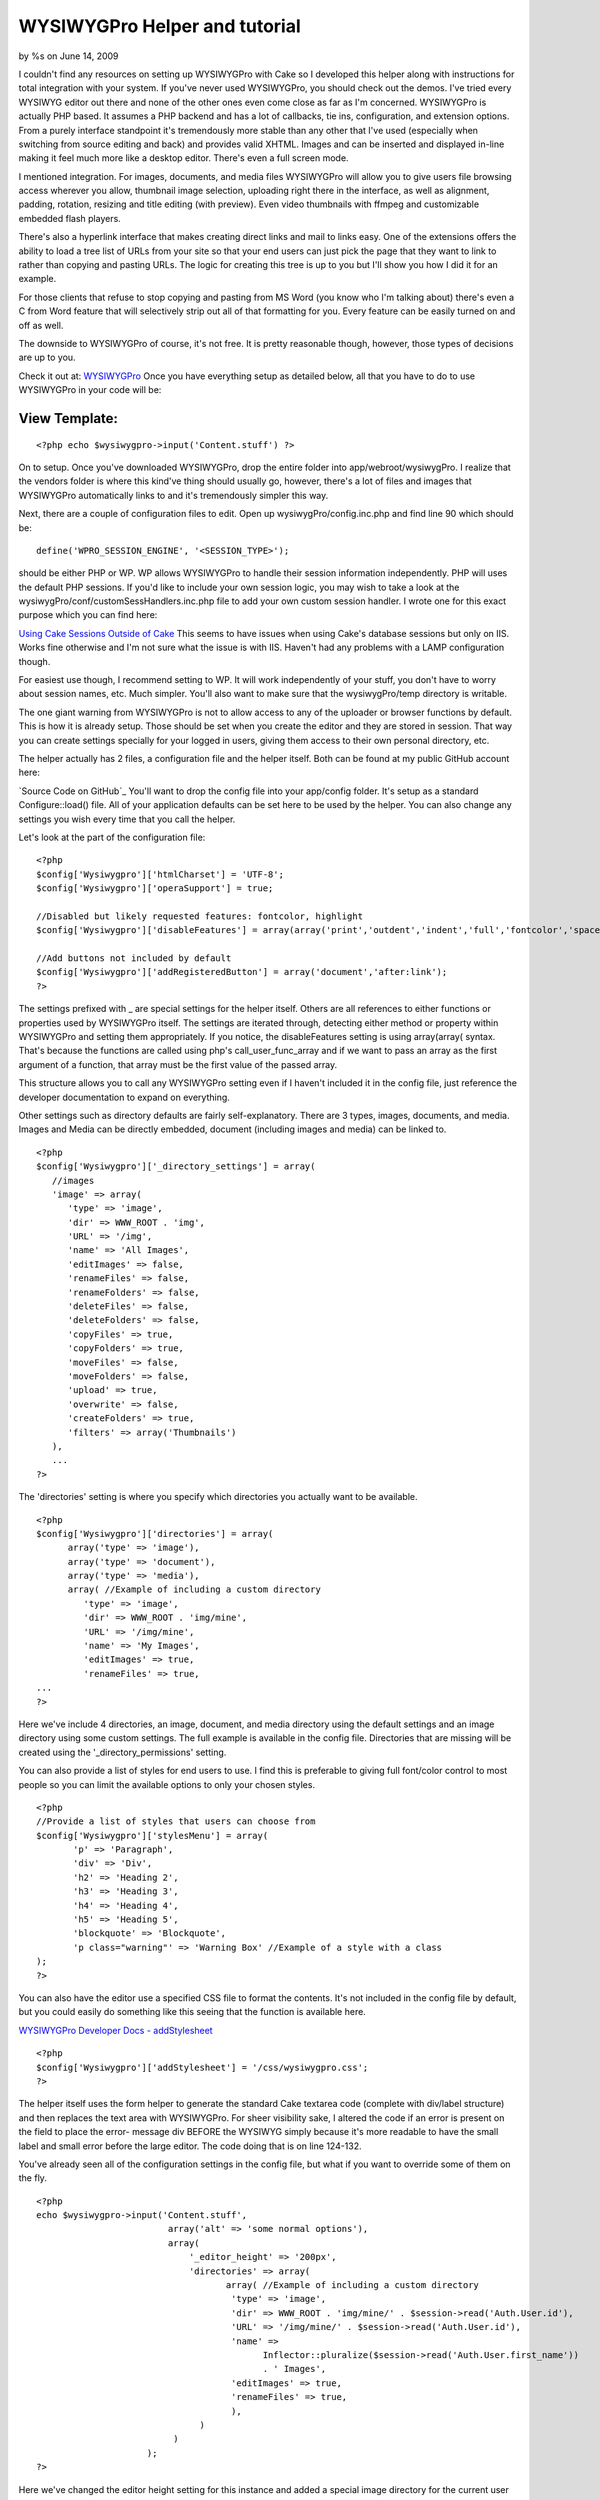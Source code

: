 

WYSIWYGPro Helper and tutorial
==============================

by %s on June 14, 2009

I couldn't find any resources on setting up WYSIWYGPro with Cake so I
developed this helper along with instructions for total integration
with your system. If you've never used WYSIWYGPro, you should check
out the demos. I've tried every WYSIWYG editor out there and none of
the other ones even come close as far as I'm concerned.
WYSIWYGPro is actually PHP based. It assumes a PHP backend and has a
lot of callbacks, tie ins, configuration, and extension options. From
a purely interface standpoint it's tremendously more stable than any
other that I've used (especially when switching from source editing
and back) and provides valid XHTML. Images and can be inserted and
displayed in-line making it feel much more like a desktop editor.
There's even a full screen mode.

I mentioned integration. For images, documents, and media files
WYSIWYGPro will allow you to give users file browsing access wherever
you allow, thumbnail image selection, uploading right there in the
interface, as well as alignment, padding, rotation, resizing and title
editing (with preview). Even video thumbnails with ffmpeg and
customizable embedded flash players.

There's also a hyperlink interface that makes creating direct links
and mail to links easy. One of the extensions offers the ability to
load a tree list of URLs from your site so that your end users can
just pick the page that they want to link to rather than copying and
pasting URLs. The logic for creating this tree is up to you but I'll
show you how I did it for an example.

For those clients that refuse to stop copying and pasting from MS Word
(you know who I'm talking about) there's even a C from Word feature
that will selectively strip out all of that formatting for you. Every
feature can be easily turned on and off as well.

The downside to WYSIWYGPro of course, it's not free. It is pretty
reasonable though, however, those types of decisions are up to you.

Check it out at:
`WYSIWYGPro`_
Once you have everything setup as detailed below, all that you have to
do to use WYSIWYGPro in your code will be:


View Template:
``````````````

::

    
    <?php echo $wysiwygpro->input('Content.stuff') ?>

On to setup. Once you've downloaded WYSIWYGPro, drop the entire folder
into app/webroot/wysiwygPro. I realize that the vendors folder is
where this kind've thing should usually go, however, there's a lot of
files and images that WYSIWYGPro automatically links to and it's
tremendously simpler this way.

Next, there are a couple of configuration files to edit. Open up
wysiwygPro/config.inc.php and find line 90 which should be:

::

    
    define('WPRO_SESSION_ENGINE', '<SESSION_TYPE>');

should be either PHP or WP. WP allows WYSIWYGPro to handle their
session information independently. PHP will uses the default PHP
sessions. If you'd like to include your own session logic, you may
wish to take a look at the wysiwygPro/conf/customSessHandlers.inc.php
file to add your own custom session handler. I wrote one for this
exact purpose which you can find here:

`Using Cake Sessions Outside of Cake`_
This seems to have issues when using Cake's database sessions but only
on IIS. Works fine otherwise and I'm not sure what the issue is with
IIS. Haven't had any problems with a LAMP configuration though.

For easiest use though, I recommend setting to WP. It will work
independently of your stuff, you don't have to worry about session
names, etc. Much simpler. You'll also want to make sure that the
wysiwygPro/temp directory is writable.

The one giant warning from WYSIWYGPro is not to allow access to any of
the uploader or browser functions by default. This is how it is
already setup. Those should be set when you create the editor and they
are stored in session. That way you can create settings specially for
your logged in users, giving them access to their own personal
directory, etc.


The helper actually has 2 files, a configuration file and the helper
itself. Both can be found at my public GitHub account here:

`Source Code on GitHub`_
You'll want to drop the config file into your app/config folder. It's
setup as a standard Configure::load() file. All of your application
defaults can be set here to be used by the helper. You can also change
any settings you wish every time that you call the helper.

Let's look at the part of the configuration file:

::

    
    <?php 
    $config['Wysiwygpro']['htmlCharset'] = 'UTF-8';
    $config['Wysiwygpro']['operaSupport'] = true;
    
    //Disabled but likely requested features: fontcolor, highlight
    $config['Wysiwygpro']['disableFeatures'] = array(array('print','outdent','indent','full','fontcolor','spacer','emoticon','snippets','highlight','dirltr','dirrtl','bookmark'));
    
    //Add buttons not included by default
    $config['Wysiwygpro']['addRegisteredButton'] = array('document','after:link');
    ?>

The settings prefixed with _ are special settings for the helper
itself. Others are all references to either functions or properties
used by WYSIWYGPro itself. The settings are iterated through,
detecting either method or property within WYSIWYGPro and setting them
appropriately. If you notice, the disableFeatures setting is using
array(array( syntax. That's because the functions are called using
php's call_user_func_array and if we want to pass an array as the
first argument of a function, that array must be the first value of
the passed array.

This structure allows you to call any WYSIWYGPro setting even if I
haven't included it in the config file, just reference the developer
documentation to expand on everything.

Other settings such as directory defaults are fairly self-explanatory.
There are 3 types, images, documents, and media. Images and Media can
be directly embedded, document (including images and media) can be
linked to.

::

    
    <?php
    $config['Wysiwygpro']['_directory_settings'] = array(
       //images
       'image' => array(
          'type' => 'image',
          'dir' => WWW_ROOT . 'img',
          'URL' => '/img',
          'name' => 'All Images',
          'editImages' => false,
          'renameFiles' => false,
          'renameFolders' => false,
          'deleteFiles' => false,
          'deleteFolders' => false,
          'copyFiles' => true,
          'copyFolders' => true,
          'moveFiles' => false,
          'moveFolders' => false,
          'upload' => true,
          'overwrite' => false,
          'createFolders' => true,
          'filters' => array('Thumbnails')
       ),
       ...
    ?>

The 'directories' setting is where you specify which directories you
actually want to be available.

::

    
    <?php
    $config['Wysiwygpro']['directories'] = array(
          array('type' => 'image'),
          array('type' => 'document'),
          array('type' => 'media'),
          array( //Example of including a custom directory
             'type' => 'image',
             'dir' => WWW_ROOT . 'img/mine',
             'URL' => '/img/mine',
             'name' => 'My Images',
             'editImages' => true,
             'renameFiles' => true,
    ...
    ?>

Here we've include 4 directories, an image, document, and media
directory using the default settings and an image directory using some
custom settings. The full example is available in the config file.
Directories that are missing will be created using the
'_directory_permissions' setting.

You can also provide a list of styles for end users to use. I find
this is preferable to giving full font/color control to most people so
you can limit the available options to only your chosen styles.

::

    
    <?php
    //Provide a list of styles that users can choose from
    $config['Wysiwygpro']['stylesMenu'] = array( 
           'p' => 'Paragraph',
           'div' => 'Div',
           'h2' => 'Heading 2',
           'h3' => 'Heading 3',
           'h4' => 'Heading 4',
           'h5' => 'Heading 5',
           'blockquote' => 'Blockquote',
           'p class="warning"' => 'Warning Box' //Example of a style with a class
    );
    ?>

You can also have the editor use a specified CSS file to format the
contents. It's not included in the config file by default, but you
could easily do something like this seeing that the function is
available here.

`WYSIWYGPro Developer Docs - addStylesheet`_

::

    
    <?php
    $config['Wysiwygpro']['addStylesheet'] = '/css/wysiwygpro.css';
    ?>



The helper itself uses the form helper to generate the standard Cake
textarea code (complete with div/label structure) and then replaces
the text area with WYSIWYGPro. For sheer visibility sake, I altered
the code if an error is present on the field to place the error-
message div BEFORE the WYSIWYG simply because it's more readable to
have the small label and small error before the large editor. The code
doing that is on line 124-132.

You've already seen all of the configuration settings in the config
file, but what if you want to override some of them on the fly.

::

    
    <?php 
    echo $wysiwygpro->input('Content.stuff',
                             array('alt' => 'some normal options'),
                             array(
                                 '_editor_height' => '200px',
                                 'directories' => array(
                                        array( //Example of including a custom directory
                                         'type' => 'image',
                                         'dir' => WWW_ROOT . 'img/mine/' . $session->read('Auth.User.id'),
                                         'URL' => '/img/mine/' . $session->read('Auth.User.id'),
                                         'name' => 
                                               Inflector::pluralize($session->read('Auth.User.first_name')) 
                                               . ' Images',
                                         'editImages' => true,
                                         'renameFiles' => true,
                                         ),
                                   )
                              )
                         );
    ?>

Here we've changed the editor height setting for this instance and
added a special image directory for the current user where they can
edit and rename images.


#page4

To include links from your own system you can add a plugin that will
map out your link structure for users to simply pick a page to link to
from a list rather than copying and pasting URLs.

::

    
    $config['Wysiwygpro']['loadPlugin'] = 'MySiteLinks';

You can use WYSIWYGPro's built in javascript tree code (which we'll do
in this example) or even provide a path to an iFrame where you
generate your own. Details on how are included in the WYSIWYGPro
online documentation.

If you'd like to do this though, create a folder called
webroot/wysiwygPro/plugins/MySiteLinks that contains a single file,
plugin.php. I've set mine to look for a CakePHP /tmp/cache/persistent
file created using the Object::persist function. This file contains
the link tree that I created from a function in my content controller
(also shown shortly afterwards).

If the file isn't found, I'm using a curl to trigger the function
which will build these links. I'm doing that for simplicity in this
example, however, I would strongly recommend using a cake shell rather
than exposing this function publicly. I cannot emphasize enough, if
you want to use integrated URLs this is nothing more than an example
and you will need to build your own for your own site/CMS.

::

    
    <?php
    if (!defined('IN_WPRO')) exit;
    
    class wproPlugin_MySiteLinks {
       
        function onBeforeGetLinks(&$editor) {
           $editor->links = $this->linkList();
        }
        
        function linkList() {
            if(!defined('DS')) define('DS',DIRECTORY_SEPARATOR);
    
            list($app,$plug) = explode('webroot',dirname(__FILE__));
            $links = $app . 'tmp' . DS . 'cache' . DS . 'persistent' . DS . 'wysiwygpro.php';
            
            if(file_exists($links)) return $this->loadLinks($links);
            else { //Generate the list
               $cmd = 'curl http://' . $_SERVER['HTTP_HOST'] . '/content/generate_links';
               exec($cmd);
    
               if(file_exists($links)) return $this->loadLinks($links);
            }
        }
        
        function loadLinks($filename) {
           include_once($filename);
           if(isset($wysiwygpro)) {
              $links = unserialize($wysiwygpro);
              return $links[0];
           }
        }
       
    }
    ?>

The built in WYSIWYGPro tree, just needs an array in the structure of:

::

    
    array(
       0 => array(
          'title' => 'link title here',
          'URL'   => '/somewhere/view/stuff-article-here',
          'children' => array(...more of the same)
       )
    )

And here's how I created the link tree file used above, organized by
Category.


Model Class:
````````````

::

    <?php 
    	function generateWYSIWYGProLinks() {
    	   $out = array();
    	   
    	   $cats = $this->Category->find('all',array('fields' => array('Category.name','Category.slug','Category.id')));
    	   
    	   foreach($cats AS $c) {
    	      $out[$c['Category']['id']] = array(
    	         'title' => $c['Category']['name'],
    	         'children' => array());
    	   }
    	   
    	   $links = $this->find('all',array('fields' => array('Content.title','Content.slug','Content.category_id','Content.parent_id','Category.slug')));
                
          foreach($links AS $l) {
          
             $link = array('title' => $l['Content']['title'],'URL' => Router::url(array(
                'controller' => 'content',
                'action' => 'view',
                'category' => $l['Category']['slug'],
                'slug' => $l['Content']['slug'],
                'admin' => false
                )));
          
             $out[$l['Content']['category_id']]['children'][] = $link;
          }
          
    	   $this->_savePersistent('wysiwygpro',$out);   	
    	}
    ?>

And finally, the code is publicly available on my GitHub account

`Source Code (/config/wysiwygpro.php and /helpers/wysiwygpro.php)`_
I hope everyone gets some use out of this. If anybody sees room for
improvement, just add them in the comments and I will update the code.
`1`_|`2`_|`3`_|`4`_


More
````

+ `Page 1`_
+ `Page 2`_
+ `Page 3`_
+ `Page 4`_

.. _Page 4: :///articles/view/4caea0e3-cda0-4cee-8bfc-412982f0cb67/lang:eng#page-4
.. _Page 1: :///articles/view/4caea0e3-cda0-4cee-8bfc-412982f0cb67/lang:eng#page-1
.. _Page 3: :///articles/view/4caea0e3-cda0-4cee-8bfc-412982f0cb67/lang:eng#page-3
.. _Source Code (/config/wysiwygpro.php and /helpers/wysiwygpro.php): http://github.com/brightball/open-source/tree/master
.. _Page 2: :///articles/view/4caea0e3-cda0-4cee-8bfc-412982f0cb67/lang:eng#page-2
.. _WYSIWYGPro: http://www.wysiwygpro.com/
.. _Using Cake Sessions Outside of Cake: http://bakery.cakephp.org/articles/view/using-cake-sessions-outside-of-cake
.. _WYSIWYGPro Developer Docs - addStylesheet: http://www.wysiwygpro.com/index.php?id=127
.. meta::
    :title: WYSIWYGPro Helper and tutorial
    :description: CakePHP Article related to WYSIWYG,editor,TinyMCE,form,wysiwygpro,brightball,Helpers
    :keywords: WYSIWYG,editor,TinyMCE,form,wysiwygpro,brightball,Helpers
    :copyright: Copyright 2009 
    :category: helpers

